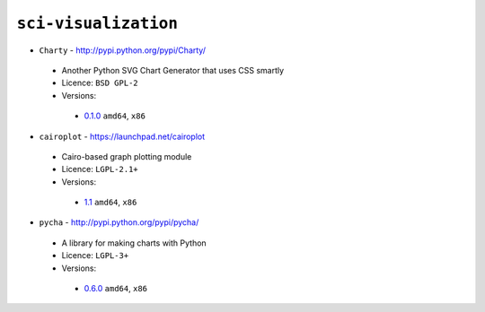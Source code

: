 ``sci-visualization``
---------------------

* ``Charty`` - http://pypi.python.org/pypi/Charty/

 * Another Python SVG Chart Generator that uses CSS smartly
 * Licence: ``BSD GPL-2``
 * Versions:

  * `0.1.0 <https://github.com/JNRowe/jnrowe-misc/blob/master/sci-visualization/Charty/Charty-0.1.0.ebuild>`__  ``amd64``, ``x86``

* ``cairoplot`` - https://launchpad.net/cairoplot

 * Cairo-based graph plotting module
 * Licence: ``LGPL-2.1+``
 * Versions:

  * `1.1 <https://github.com/JNRowe/jnrowe-misc/blob/master/sci-visualization/cairoplot/cairoplot-1.1.ebuild>`__  ``amd64``, ``x86``

* ``pycha`` - http://pypi.python.org/pypi/pycha/

 * A library for making charts with Python
 * Licence: ``LGPL-3+``
 * Versions:

  * `0.6.0 <https://github.com/JNRowe/jnrowe-misc/blob/master/sci-visualization/pycha/pycha-0.6.0.ebuild>`__  ``amd64``, ``x86``

